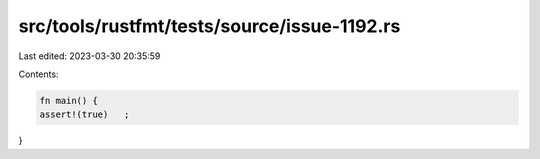 src/tools/rustfmt/tests/source/issue-1192.rs
============================================

Last edited: 2023-03-30 20:35:59

Contents:

.. code-block:: rs

    fn main() {
    assert!(true)   ;
}


